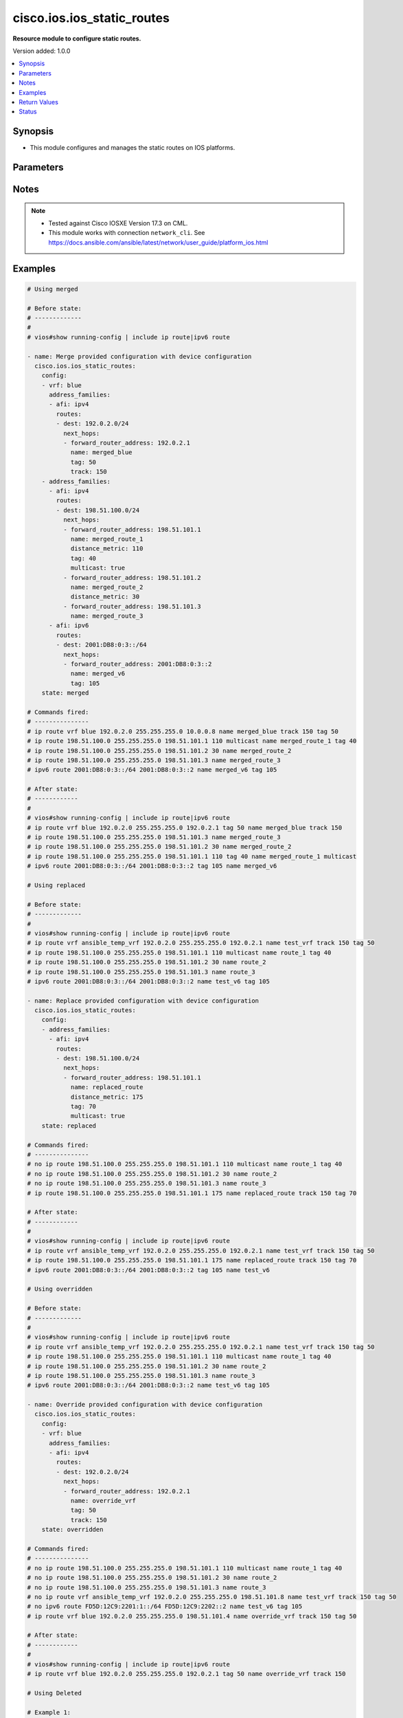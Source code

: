 .. _cisco.ios.ios_static_routes_module:


***************************
cisco.ios.ios_static_routes
***************************

**Resource module to configure static routes.**


Version added: 1.0.0

.. contents::
   :local:
   :depth: 1


Synopsis
--------
- This module configures and manages the static routes on IOS platforms.




Parameters
----------

.. raw:: html

    <table  border=0 cellpadding=0 class="documentation-table">
        <tr>
            <th colspan="5">Parameter</th>
            <th>Choices/<font color="blue">Defaults</font></th>
            <th width="100%">Comments</th>
        </tr>
            <tr>
                <td colspan="5">
                    <div class="ansibleOptionAnchor" id="parameter-"></div>
                    <b>config</b>
                    <a class="ansibleOptionLink" href="#parameter-" title="Permalink to this option"></a>
                    <div style="font-size: small">
                        <span style="color: purple">list</span>
                         / <span style="color: purple">elements=dictionary</span>
                    </div>
                </td>
                <td>
                </td>
                <td>
                        <div>A dictionary of static route options</div>
                </td>
            </tr>
                                <tr>
                    <td class="elbow-placeholder"></td>
                <td colspan="4">
                    <div class="ansibleOptionAnchor" id="parameter-"></div>
                    <b>address_families</b>
                    <a class="ansibleOptionLink" href="#parameter-" title="Permalink to this option"></a>
                    <div style="font-size: small">
                        <span style="color: purple">list</span>
                         / <span style="color: purple">elements=dictionary</span>
                    </div>
                </td>
                <td>
                </td>
                <td>
                        <div>Address family to use for the static routes</div>
                </td>
            </tr>
                                <tr>
                    <td class="elbow-placeholder"></td>
                    <td class="elbow-placeholder"></td>
                <td colspan="3">
                    <div class="ansibleOptionAnchor" id="parameter-"></div>
                    <b>afi</b>
                    <a class="ansibleOptionLink" href="#parameter-" title="Permalink to this option"></a>
                    <div style="font-size: small">
                        <span style="color: purple">string</span>
                         / <span style="color: red">required</span>
                    </div>
                </td>
                <td>
                        <ul style="margin: 0; padding: 0"><b>Choices:</b>
                                    <li>ipv4</li>
                                    <li>ipv6</li>
                        </ul>
                </td>
                <td>
                        <div>Top level address family indicator.</div>
                </td>
            </tr>
            <tr>
                    <td class="elbow-placeholder"></td>
                    <td class="elbow-placeholder"></td>
                <td colspan="3">
                    <div class="ansibleOptionAnchor" id="parameter-"></div>
                    <b>routes</b>
                    <a class="ansibleOptionLink" href="#parameter-" title="Permalink to this option"></a>
                    <div style="font-size: small">
                        <span style="color: purple">list</span>
                         / <span style="color: purple">elements=dictionary</span>
                    </div>
                </td>
                <td>
                </td>
                <td>
                        <div>Configuring static route</div>
                </td>
            </tr>
                                <tr>
                    <td class="elbow-placeholder"></td>
                    <td class="elbow-placeholder"></td>
                    <td class="elbow-placeholder"></td>
                <td colspan="2">
                    <div class="ansibleOptionAnchor" id="parameter-"></div>
                    <b>dest</b>
                    <a class="ansibleOptionLink" href="#parameter-" title="Permalink to this option"></a>
                    <div style="font-size: small">
                        <span style="color: purple">string</span>
                         / <span style="color: red">required</span>
                    </div>
                </td>
                <td>
                </td>
                <td>
                        <div>Destination prefix with its subnet mask</div>
                </td>
            </tr>
            <tr>
                    <td class="elbow-placeholder"></td>
                    <td class="elbow-placeholder"></td>
                    <td class="elbow-placeholder"></td>
                <td colspan="2">
                    <div class="ansibleOptionAnchor" id="parameter-"></div>
                    <b>next_hops</b>
                    <a class="ansibleOptionLink" href="#parameter-" title="Permalink to this option"></a>
                    <div style="font-size: small">
                        <span style="color: purple">list</span>
                         / <span style="color: purple">elements=dictionary</span>
                    </div>
                </td>
                <td>
                </td>
                <td>
                        <div>next hop address or interface</div>
                </td>
            </tr>
                                <tr>
                    <td class="elbow-placeholder"></td>
                    <td class="elbow-placeholder"></td>
                    <td class="elbow-placeholder"></td>
                    <td class="elbow-placeholder"></td>
                <td colspan="1">
                    <div class="ansibleOptionAnchor" id="parameter-"></div>
                    <b>dhcp</b>
                    <a class="ansibleOptionLink" href="#parameter-" title="Permalink to this option"></a>
                    <div style="font-size: small">
                        <span style="color: purple">boolean</span>
                    </div>
                </td>
                <td>
                        <ul style="margin: 0; padding: 0"><b>Choices:</b>
                                    <li>no</li>
                                    <li>yes</li>
                        </ul>
                </td>
                <td>
                        <div>Default gateway obtained from DHCP</div>
                </td>
            </tr>
            <tr>
                    <td class="elbow-placeholder"></td>
                    <td class="elbow-placeholder"></td>
                    <td class="elbow-placeholder"></td>
                    <td class="elbow-placeholder"></td>
                <td colspan="1">
                    <div class="ansibleOptionAnchor" id="parameter-"></div>
                    <b>distance_metric</b>
                    <a class="ansibleOptionLink" href="#parameter-" title="Permalink to this option"></a>
                    <div style="font-size: small">
                        <span style="color: purple">integer</span>
                    </div>
                </td>
                <td>
                </td>
                <td>
                        <div>Distance metric for this route</div>
                </td>
            </tr>
            <tr>
                    <td class="elbow-placeholder"></td>
                    <td class="elbow-placeholder"></td>
                    <td class="elbow-placeholder"></td>
                    <td class="elbow-placeholder"></td>
                <td colspan="1">
                    <div class="ansibleOptionAnchor" id="parameter-"></div>
                    <b>forward_router_address</b>
                    <a class="ansibleOptionLink" href="#parameter-" title="Permalink to this option"></a>
                    <div style="font-size: small">
                        <span style="color: purple">string</span>
                    </div>
                </td>
                <td>
                </td>
                <td>
                        <div>Forwarding router&#x27;s address</div>
                </td>
            </tr>
            <tr>
                    <td class="elbow-placeholder"></td>
                    <td class="elbow-placeholder"></td>
                    <td class="elbow-placeholder"></td>
                    <td class="elbow-placeholder"></td>
                <td colspan="1">
                    <div class="ansibleOptionAnchor" id="parameter-"></div>
                    <b>global</b>
                    <a class="ansibleOptionLink" href="#parameter-" title="Permalink to this option"></a>
                    <div style="font-size: small">
                        <span style="color: purple">boolean</span>
                    </div>
                </td>
                <td>
                        <ul style="margin: 0; padding: 0"><b>Choices:</b>
                                    <li>no</li>
                                    <li>yes</li>
                        </ul>
                </td>
                <td>
                        <div>Next hop address is global</div>
                </td>
            </tr>
            <tr>
                    <td class="elbow-placeholder"></td>
                    <td class="elbow-placeholder"></td>
                    <td class="elbow-placeholder"></td>
                    <td class="elbow-placeholder"></td>
                <td colspan="1">
                    <div class="ansibleOptionAnchor" id="parameter-"></div>
                    <b>interface</b>
                    <a class="ansibleOptionLink" href="#parameter-" title="Permalink to this option"></a>
                    <div style="font-size: small">
                        <span style="color: purple">string</span>
                    </div>
                </td>
                <td>
                </td>
                <td>
                        <div>Interface for directly connected static routes</div>
                </td>
            </tr>
            <tr>
                    <td class="elbow-placeholder"></td>
                    <td class="elbow-placeholder"></td>
                    <td class="elbow-placeholder"></td>
                    <td class="elbow-placeholder"></td>
                <td colspan="1">
                    <div class="ansibleOptionAnchor" id="parameter-"></div>
                    <b>multicast</b>
                    <a class="ansibleOptionLink" href="#parameter-" title="Permalink to this option"></a>
                    <div style="font-size: small">
                        <span style="color: purple">boolean</span>
                    </div>
                </td>
                <td>
                        <ul style="margin: 0; padding: 0"><b>Choices:</b>
                                    <li>no</li>
                                    <li>yes</li>
                        </ul>
                </td>
                <td>
                        <div>multicast route</div>
                </td>
            </tr>
            <tr>
                    <td class="elbow-placeholder"></td>
                    <td class="elbow-placeholder"></td>
                    <td class="elbow-placeholder"></td>
                    <td class="elbow-placeholder"></td>
                <td colspan="1">
                    <div class="ansibleOptionAnchor" id="parameter-"></div>
                    <b>name</b>
                    <a class="ansibleOptionLink" href="#parameter-" title="Permalink to this option"></a>
                    <div style="font-size: small">
                        <span style="color: purple">string</span>
                    </div>
                </td>
                <td>
                </td>
                <td>
                        <div>Specify name of the next hop</div>
                </td>
            </tr>
            <tr>
                    <td class="elbow-placeholder"></td>
                    <td class="elbow-placeholder"></td>
                    <td class="elbow-placeholder"></td>
                    <td class="elbow-placeholder"></td>
                <td colspan="1">
                    <div class="ansibleOptionAnchor" id="parameter-"></div>
                    <b>permanent</b>
                    <a class="ansibleOptionLink" href="#parameter-" title="Permalink to this option"></a>
                    <div style="font-size: small">
                        <span style="color: purple">boolean</span>
                    </div>
                </td>
                <td>
                        <ul style="margin: 0; padding: 0"><b>Choices:</b>
                                    <li>no</li>
                                    <li>yes</li>
                        </ul>
                </td>
                <td>
                        <div>permanent route</div>
                </td>
            </tr>
            <tr>
                    <td class="elbow-placeholder"></td>
                    <td class="elbow-placeholder"></td>
                    <td class="elbow-placeholder"></td>
                    <td class="elbow-placeholder"></td>
                <td colspan="1">
                    <div class="ansibleOptionAnchor" id="parameter-"></div>
                    <b>tag</b>
                    <a class="ansibleOptionLink" href="#parameter-" title="Permalink to this option"></a>
                    <div style="font-size: small">
                        <span style="color: purple">integer</span>
                    </div>
                </td>
                <td>
                </td>
                <td>
                        <div>Set tag for this route</div>
                        <div>Refer to vendor documentation for valid values.</div>
                </td>
            </tr>
            <tr>
                    <td class="elbow-placeholder"></td>
                    <td class="elbow-placeholder"></td>
                    <td class="elbow-placeholder"></td>
                    <td class="elbow-placeholder"></td>
                <td colspan="1">
                    <div class="ansibleOptionAnchor" id="parameter-"></div>
                    <b>track</b>
                    <a class="ansibleOptionLink" href="#parameter-" title="Permalink to this option"></a>
                    <div style="font-size: small">
                        <span style="color: purple">integer</span>
                    </div>
                </td>
                <td>
                </td>
                <td>
                        <div>Install route depending on tracked item with tracked object number.</div>
                        <div>Tracking does not support multicast</div>
                        <div>Refer to vendor documentation for valid values.</div>
                </td>
            </tr>
            <tr>
                    <td class="elbow-placeholder"></td>
                    <td class="elbow-placeholder"></td>
                    <td class="elbow-placeholder"></td>
                    <td class="elbow-placeholder"></td>
                <td colspan="1">
                    <div class="ansibleOptionAnchor" id="parameter-"></div>
                    <b>unicast</b>
                    <a class="ansibleOptionLink" href="#parameter-" title="Permalink to this option"></a>
                    <div style="font-size: small">
                        <span style="color: purple">boolean</span>
                    </div>
                </td>
                <td>
                        <ul style="margin: 0; padding: 0"><b>Choices:</b>
                                    <li>no</li>
                                    <li>yes</li>
                        </ul>
                </td>
                <td>
                        <div>unicast route (ipv6 specific)</div>
                </td>
            </tr>

            <tr>
                    <td class="elbow-placeholder"></td>
                    <td class="elbow-placeholder"></td>
                    <td class="elbow-placeholder"></td>
                <td colspan="2">
                    <div class="ansibleOptionAnchor" id="parameter-"></div>
                    <b>topology</b>
                    <a class="ansibleOptionLink" href="#parameter-" title="Permalink to this option"></a>
                    <div style="font-size: small">
                        <span style="color: purple">string</span>
                    </div>
                </td>
                <td>
                </td>
                <td>
                        <div>Configure static route for a Topology Routing/Forwarding instance</div>
                        <div>NOTE, VRF and Topology can be used together only with Multicast and Topology should pre-exist before it can be used</div>
                </td>
            </tr>


            <tr>
                    <td class="elbow-placeholder"></td>
                <td colspan="4">
                    <div class="ansibleOptionAnchor" id="parameter-"></div>
                    <b>vrf</b>
                    <a class="ansibleOptionLink" href="#parameter-" title="Permalink to this option"></a>
                    <div style="font-size: small">
                        <span style="color: purple">string</span>
                    </div>
                </td>
                <td>
                </td>
                <td>
                        <div>IP VPN Routing/Forwarding instance name.</div>
                        <div>NOTE, In case of IPV4/IPV6 VRF routing table should pre-exist before configuring.</div>
                        <div>NOTE, if the vrf information is not provided then the routes shall be configured under global vrf.</div>
                </td>
            </tr>

            <tr>
                <td colspan="5">
                    <div class="ansibleOptionAnchor" id="parameter-"></div>
                    <b>running_config</b>
                    <a class="ansibleOptionLink" href="#parameter-" title="Permalink to this option"></a>
                    <div style="font-size: small">
                        <span style="color: purple">string</span>
                    </div>
                </td>
                <td>
                </td>
                <td>
                        <div>This option is used only with state <em>parsed</em>.</div>
                        <div>The value of this option should be the output received from the IOS device by executing the command <b>show running-config | include ip route|ipv6 route</b>.</div>
                        <div>The state <em>parsed</em> reads the configuration from <code>running_config</code> option and transforms it into Ansible structured data as per the resource module&#x27;s argspec and the value is then returned in the <em>parsed</em> key within the result.</div>
                </td>
            </tr>
            <tr>
                <td colspan="5">
                    <div class="ansibleOptionAnchor" id="parameter-"></div>
                    <b>state</b>
                    <a class="ansibleOptionLink" href="#parameter-" title="Permalink to this option"></a>
                    <div style="font-size: small">
                        <span style="color: purple">string</span>
                    </div>
                </td>
                <td>
                        <ul style="margin: 0; padding: 0"><b>Choices:</b>
                                    <li><div style="color: blue"><b>merged</b>&nbsp;&larr;</div></li>
                                    <li>replaced</li>
                                    <li>overridden</li>
                                    <li>deleted</li>
                                    <li>gathered</li>
                                    <li>rendered</li>
                                    <li>parsed</li>
                        </ul>
                </td>
                <td>
                        <div>The state the configuration should be left in</div>
                        <div>The states <em>rendered</em>, <em>gathered</em> and <em>parsed</em> does not perform any change on the device.</div>
                        <div>The state <em>rendered</em> will transform the configuration in <code>config</code> option to platform specific CLI commands which will be returned in the <em>rendered</em> key within the result. For state <em>rendered</em> active connection to remote host is not required.</div>
                        <div>The state <em>gathered</em> will fetch the running configuration from device and transform it into structured data in the format as per the resource module argspec and the value is returned in the <em>gathered</em> key within the result.</div>
                        <div>The state <em>parsed</em> reads the configuration from <code>running_config</code> option and transforms it into JSON format as per the resource module parameters and the value is returned in the <em>parsed</em> key within the result. The value of <code>running_config</code> option should be the same format as the output of command <em>show running-config | include ip route|ipv6 route</em> executed on device. For state <em>parsed</em> active connection to remote host is not required.</div>
                </td>
            </tr>
    </table>
    <br/>


Notes
-----

.. note::
   - Tested against Cisco IOSXE Version 17.3 on CML.
   - This module works with connection ``network_cli``. See https://docs.ansible.com/ansible/latest/network/user_guide/platform_ios.html



Examples
--------

.. code-block:: yaml

    # Using merged

    # Before state:
    # -------------
    #
    # vios#show running-config | include ip route|ipv6 route

    - name: Merge provided configuration with device configuration
      cisco.ios.ios_static_routes:
        config:
        - vrf: blue
          address_families:
          - afi: ipv4
            routes:
            - dest: 192.0.2.0/24
              next_hops:
              - forward_router_address: 192.0.2.1
                name: merged_blue
                tag: 50
                track: 150
        - address_families:
          - afi: ipv4
            routes:
            - dest: 198.51.100.0/24
              next_hops:
              - forward_router_address: 198.51.101.1
                name: merged_route_1
                distance_metric: 110
                tag: 40
                multicast: true
              - forward_router_address: 198.51.101.2
                name: merged_route_2
                distance_metric: 30
              - forward_router_address: 198.51.101.3
                name: merged_route_3
          - afi: ipv6
            routes:
            - dest: 2001:DB8:0:3::/64
              next_hops:
              - forward_router_address: 2001:DB8:0:3::2
                name: merged_v6
                tag: 105
        state: merged

    # Commands fired:
    # ---------------
    # ip route vrf blue 192.0.2.0 255.255.255.0 10.0.0.8 name merged_blue track 150 tag 50
    # ip route 198.51.100.0 255.255.255.0 198.51.101.1 110 multicast name merged_route_1 tag 40
    # ip route 198.51.100.0 255.255.255.0 198.51.101.2 30 name merged_route_2
    # ip route 198.51.100.0 255.255.255.0 198.51.101.3 name merged_route_3
    # ipv6 route 2001:DB8:0:3::/64 2001:DB8:0:3::2 name merged_v6 tag 105

    # After state:
    # ------------
    #
    # vios#show running-config | include ip route|ipv6 route
    # ip route vrf blue 192.0.2.0 255.255.255.0 192.0.2.1 tag 50 name merged_blue track 150
    # ip route 198.51.100.0 255.255.255.0 198.51.101.3 name merged_route_3
    # ip route 198.51.100.0 255.255.255.0 198.51.101.2 30 name merged_route_2
    # ip route 198.51.100.0 255.255.255.0 198.51.101.1 110 tag 40 name merged_route_1 multicast
    # ipv6 route 2001:DB8:0:3::/64 2001:DB8:0:3::2 tag 105 name merged_v6

    # Using replaced

    # Before state:
    # -------------
    #
    # vios#show running-config | include ip route|ipv6 route
    # ip route vrf ansible_temp_vrf 192.0.2.0 255.255.255.0 192.0.2.1 name test_vrf track 150 tag 50
    # ip route 198.51.100.0 255.255.255.0 198.51.101.1 110 multicast name route_1 tag 40
    # ip route 198.51.100.0 255.255.255.0 198.51.101.2 30 name route_2
    # ip route 198.51.100.0 255.255.255.0 198.51.101.3 name route_3
    # ipv6 route 2001:DB8:0:3::/64 2001:DB8:0:3::2 name test_v6 tag 105

    - name: Replace provided configuration with device configuration
      cisco.ios.ios_static_routes:
        config:
        - address_families:
          - afi: ipv4
            routes:
            - dest: 198.51.100.0/24
              next_hops:
              - forward_router_address: 198.51.101.1
                name: replaced_route
                distance_metric: 175
                tag: 70
                multicast: true
        state: replaced

    # Commands fired:
    # ---------------
    # no ip route 198.51.100.0 255.255.255.0 198.51.101.1 110 multicast name route_1 tag 40
    # no ip route 198.51.100.0 255.255.255.0 198.51.101.2 30 name route_2
    # no ip route 198.51.100.0 255.255.255.0 198.51.101.3 name route_3
    # ip route 198.51.100.0 255.255.255.0 198.51.101.1 175 name replaced_route track 150 tag 70

    # After state:
    # ------------
    #
    # vios#show running-config | include ip route|ipv6 route
    # ip route vrf ansible_temp_vrf 192.0.2.0 255.255.255.0 192.0.2.1 name test_vrf track 150 tag 50
    # ip route 198.51.100.0 255.255.255.0 198.51.101.1 175 name replaced_route track 150 tag 70
    # ipv6 route 2001:DB8:0:3::/64 2001:DB8:0:3::2 tag 105 name test_v6

    # Using overridden

    # Before state:
    # -------------
    #
    # vios#show running-config | include ip route|ipv6 route
    # ip route vrf ansible_temp_vrf 192.0.2.0 255.255.255.0 192.0.2.1 name test_vrf track 150 tag 50
    # ip route 198.51.100.0 255.255.255.0 198.51.101.1 110 multicast name route_1 tag 40
    # ip route 198.51.100.0 255.255.255.0 198.51.101.2 30 name route_2
    # ip route 198.51.100.0 255.255.255.0 198.51.101.3 name route_3
    # ipv6 route 2001:DB8:0:3::/64 2001:DB8:0:3::2 name test_v6 tag 105

    - name: Override provided configuration with device configuration
      cisco.ios.ios_static_routes:
        config:
        - vrf: blue
          address_families:
          - afi: ipv4
            routes:
            - dest: 192.0.2.0/24
              next_hops:
              - forward_router_address: 192.0.2.1
                name: override_vrf
                tag: 50
                track: 150
        state: overridden

    # Commands fired:
    # ---------------
    # no ip route 198.51.100.0 255.255.255.0 198.51.101.1 110 multicast name route_1 tag 40
    # no ip route 198.51.100.0 255.255.255.0 198.51.101.2 30 name route_2
    # no ip route 198.51.100.0 255.255.255.0 198.51.101.3 name route_3
    # no ip route vrf ansible_temp_vrf 192.0.2.0 255.255.255.0 198.51.101.8 name test_vrf track 150 tag 50
    # no ipv6 route FD5D:12C9:2201:1::/64 FD5D:12C9:2202::2 name test_v6 tag 105
    # ip route vrf blue 192.0.2.0 255.255.255.0 198.51.101.4 name override_vrf track 150 tag 50

    # After state:
    # ------------
    #
    # vios#show running-config | include ip route|ipv6 route
    # ip route vrf blue 192.0.2.0 255.255.255.0 192.0.2.1 tag 50 name override_vrf track 150

    # Using Deleted

    # Example 1:
    # ----------
    # To delete the exact static routes, with all the static routes explicitly mentioned in want

    # Before state:
    # -------------
    #
    # vios#show running-config | include ip route|ipv6 route
    # ip route vrf ansible_temp_vrf 192.0.2.0 255.255.255.0 192.0.2.1 name test_vrf track 150 tag 50
    # ip route 198.51.100.0 255.255.255.0 198.51.101.1 110 multicast name route_1 tag 40
    # ip route 198.51.100.0 255.255.255.0 198.51.101.2 30 name route_2
    # ip route 198.51.100.0 255.255.255.0 198.51.101.3 name route_3
    # ipv6 route 2001:DB8:0:3::/64 2001:DB8:0:3::2 name test_v6 tag 105

    - name: Delete provided configuration from the device configuration
      cisco.ios.ios_static_routes:
        config:
        - vrf: ansible_temp_vrf
          address_families:
          - afi: ipv4
            routes:
            - dest: 192.0.2.0/24
              next_hops:
              - forward_router_address: 192.0.2.1
                name: test_vrf
                tag: 50
                track: 150
        - address_families:
          - afi: ipv4
            routes:
            - dest: 198.51.100.0/24
              next_hops:
              - forward_router_address: 198.51.101.1
                name: route_1
                distance_metric: 110
                tag: 40
                multicast: true
              - forward_router_address: 198.51.101.2
                name: route_2
                distance_metric: 30
              - forward_router_address: 198.51.101.3
                name: route_3
          - afi: ipv6
            routes:
            - dest: 2001:DB8:0:3::/64
              next_hops:
              - forward_router_address: 2001:DB8:0:3::2
                name: test_v6
                tag: 105
        state: deleted

    # Commands fired:
    # ---------------
    # no ip route vrf ansible_temp_vrf 192.0.2.0 255.255.255.0 198.51.101.8 name test_vrf track 150 tag 50
    # no ip route 198.51.100.0 255.255.255.0 198.51.101.1 110 multicast name route_1 tag 40
    # no ip route 198.51.100.0 255.255.255.0 198.51.101.2 30 name route_2
    # no ip route 198.51.100.0 255.255.255.0 198.51.101.3 name route_3
    # no ipv6 route FD5D:12C9:2201:1::/64 FD5D:12C9:2202::2 name test_v6 tag 105

    # After state:
    # ------------
    #
    # vios#show running-config | include ip route|ipv6 route

    # Example 2:
    # ----------
    # To delete the destination specific static routes

    # Before state:
    # -------------
    #
    # vios#show running-config | include ip route|ipv6 route
    # ip route vrf ansible_temp_vrf 192.0.2.0 255.255.255.0 192.0.2.1 name test_vrf track 150 tag 50
    # ip route 198.51.100.0 255.255.255.0 198.51.101.1 110 multicast name route_1 tag 40
    # ip route 198.51.100.0 255.255.255.0 198.51.101.2 30 name route_2
    # ip route 198.51.100.0 255.255.255.0 198.51.101.3 name route_3
    # ipv6 route 2001:DB8:0:3::/64 2001:DB8:0:3::2 name test_v6 tag 105

    - name: Delete provided configuration from the device configuration
      cisco.ios.ios_static_routes:
        config:
        - address_families:
          - afi: ipv4
            routes:
            - dest: 198.51.100.0/24
        state: deleted

    # Commands fired:
    # ---------------
    # no ip route 198.51.100.0 255.255.255.0 198.51.101.3 name route_3
    # no ip route 198.51.100.0 255.255.255.0 198.51.101.2 30 name route_2
    # no ip route 198.51.100.0 255.255.255.0 198.51.101.1 110 tag 40 name route_1 multicast

    # After state:
    # ------------
    #
    # vios#show running-config | include ip route|ipv6 route
    # ip route vrf ansible_temp_vrf 192.0.2.0 255.255.255.0 192.0.2.1 tag 50 name test_vrf track 150
    # ipv6 route 2001:DB8:0:3::/64 2001:DB8:0:3::2 tag 105 name test_v6


    # Example 3:
    # ----------
    # To delete the vrf specific static routes

    # Before state:
    # -------------
    #
    # vios#show running-config | include ip route|ipv6 route
    # ip route vrf ansible_temp_vrf 192.0.2.0 255.255.255.0 192.0.2.1 name test_vrf track 150 tag 50
    # ip route 198.51.100.0 255.255.255.0 198.51.101.1 110 multicast name route_1 tag 40
    # ip route 198.51.100.0 255.255.255.0 198.51.101.2 30 name route_2
    # ip route 198.51.100.0 255.255.255.0 198.51.101.3 name route_3
    # ipv6 route 2001:DB8:0:3::/64 2001:DB8:0:3::2 name test_v6 tag 105

    - name: Delete provided configuration from the device configuration
      cisco.ios.ios_static_routes:
        config:
        - vrf: ansible_temp_vrf
        state: deleted

    # Commands fired:
    # ---------------
    # no ip route vrf ansible_temp_vrf 192.0.2.0 255.255.255.0 192.0.2.1 name test_vrf track 150 tag 50

    # After state:
    # ------------
    #
    # vios#show running-config | include ip route|ipv6 route
    # ip route 198.51.100.0 255.255.255.0 198.51.101.3 name route_3
    # ip route 198.51.100.0 255.255.255.0 198.51.101.2 30 name route_2
    # ip route 198.51.100.0 255.255.255.0 198.51.101.1 110 tag 40 name route_1 multicast
    # ipv6 route 2001:DB8:0:3::/64 2001:DB8:0:3::2 tag 105 name test_v6

    # Using Deleted without any config passed
    #"(NOTE: This will delete all of configured resource module attributes from each configured interface)"

    # Before state:
    # -------------
    #
    # vios#show running-config | include ip route|ipv6 route
    # ip route vrf ansible_temp_vrf 192.0.2.0 255.255.255.0 192.0.2.1 name test_vrf track 150 tag 50
    # ip route 198.51.100.0 255.255.255.0 198.51.101.1 110 multicast name route_1 tag 40
    # ip route 198.51.100.0 255.255.255.0 198.51.101.2 30 name route_2
    # ip route 198.51.100.0 255.255.255.0 198.51.101.3 name route_3
    # ipv6 route 2001:DB8:0:3::/64 2001:DB8:0:3::2 name test_v6 tag 105

    - name: Delete ALL configured IOS static routes
      cisco.ios.ios_static_routes:
        state: deleted

    # Commands fired:
    # ---------------
    # no ip route vrf ansible_temp_vrf 192.0.2.0 255.255.255.0 192.0.2.1 tag 50 name test_vrf track 150
    # no ip route 198.51.100.0 255.255.255.0 198.51.101.3 name route_3
    # no ip route 198.51.100.0 255.255.255.0 198.51.101.2 30 name route_2
    # no ip route 198.51.100.0 255.255.255.0 198.51.101.1 110 tag 40 name route_1 multicast
    # no ipv6 route 2001:DB8:0:3::/64 2001:DB8:0:3::2 tag 105 name test_v6

    # After state:
    # -------------
    #
    # vios#show running-config | include ip route|ipv6 route
    #

    # Using gathered

    # Before state:
    # -------------
    #
    # vios#show running-config | include ip route|ipv6 route
    # ip route vrf ansible_temp_vrf 192.0.2.0 255.255.255.0 192.0.2.1 name test_vrf track 150 tag 50
    # ip route 198.51.100.0 255.255.255.0 198.51.101.1 110 multicast name route_1 tag 40
    # ip route 198.51.100.0 255.255.255.0 198.51.101.2 30 name route_2
    # ip route 198.51.100.0 255.255.255.0 198.51.101.3 name route_3
    # ipv6 route 2001:DB8:0:3::/64 2001:DB8:0:3::2 name test_v6 tag 105

    - name: Gather listed static routes with provided configurations
      cisco.ios.ios_static_routes:
        config:
        state: gathered

    # Module Execution Result:
    # ------------------------
    #
    # "gathered": [
    #         {
    #             "address_families": [
    #                 {
    #                     "afi": "ipv4",
    #                     "routes": [
    #                         {
    #                             "dest": "192.0.2.0/24",
    #                             "next_hops": [
    #                                 {
    #                                     "forward_router_address": "192.0.2.1",
    #                                     "name": "test_vrf",
    #                                     "tag": 50,
    #                                     "track": 150
    #                                 }
    #                             ]
    #                         }
    #                     ]
    #                 }
    #             ],
    #             "vrf": "ansible_temp_vrf"
    #         },
    #         {
    #             "address_families": [
    #                 {
    #                     "afi": "ipv6",
    #                     "routes": [
    #                         {
    #                             "dest": "2001:DB8:0:3::/64",
    #                             "next_hops": [
    #                                 {
    #                                     "forward_router_address": "2001:DB8:0:3::2",
    #                                     "name": "test_v6",
    #                                     "tag": 105
    #                                 }
    #                             ]
    #                         }
    #                     ]
    #                 },
    #                 {
    #                     "afi": "ipv4",
    #                     "routes": [
    #                         {
    #                             "dest": "198.51.100.0/24",
    #                             "next_hops": [
    #                                 {
    #                                     "distance_metric": 110,
    #                                     "forward_router_address": "198.51.101.1",
    #                                     "multicast": true,
    #                                     "name": "route_1",
    #                                     "tag": 40
    #                                 },
    #                                 {
    #                                     "distance_metric": 30,
    #                                     "forward_router_address": "198.51.101.2",
    #                                     "name": "route_2"
    #                                 },
    #                                 {
    #                                     "forward_router_address": "198.51.101.3",
    #                                     "name": "route_3"
    #                                 }
    #                             ]
    #                         }
    #                     ]
    #                 }
    #             ]
    #         }
    #     ]

    # After state:
    # ------------
    #
    # vios#show running-config | include ip route|ipv6 route
    # ip route vrf ansible_temp_vrf 192.0.2.0 255.255.255.0 192.0.2.1 name test_vrf track 150 tag 50
    # ip route 198.51.100.0 255.255.255.0 198.51.101.1 110 multicast name route_1 tag 40
    # ip route 198.51.100.0 255.255.255.0 198.51.101.2 30 name route_2
    # ip route 198.51.100.0 255.255.255.0 198.51.101.3 name route_3
    # ipv6 route 2001:DB8:0:3::/64 2001:DB8:0:3::2 name test_v6 tag 105

    # Using rendered

    - name: Render the commands for provided  configuration
      cisco.ios.ios_static_routes:
        config:
        - vrf: ansible_temp_vrf
          address_families:
          - afi: ipv4
            routes:
            - dest: 192.0.2.0/24
              next_hops:
              - forward_router_address: 192.0.2.1
                name: test_vrf
                tag: 50
                track: 150
        - address_families:
          - afi: ipv4
            routes:
            - dest: 198.51.100.0/24
              next_hops:
              - forward_router_address: 198.51.101.1
                name: route_1
                distance_metric: 110
                tag: 40
                multicast: true
              - forward_router_address: 198.51.101.2
                name: route_2
                distance_metric: 30
              - forward_router_address: 198.51.101.3
                name: route_3
          - afi: ipv6
            routes:
            - dest: 2001:DB8:0:3::/64
              next_hops:
              - forward_router_address: 2001:DB8:0:3::2
                name: test_v6
                tag: 105
        state: rendered

    # Module Execution Result:
    # ------------------------
    #
    # "rendered": [
    #         "ip route vrf ansible_temp_vrf 192.0.2.0 255.255.255.0 192.0.2.1 name test_vrf track 150 tag 50",
    #         "ip route 198.51.100.0 255.255.255.0 198.51.101.1 110 multicast name route_1 tag 40",
    #         "ip route 198.51.100.0 255.255.255.0 198.51.101.2 30 name route_2",
    #         "ip route 198.51.100.0 255.255.255.0 198.51.101.3 name route_3",
    #         "ipv6 route 2001:DB8:0:3::/64 2001:DB8:0:3::2 name test_v6 tag 105"
    #     ]



Return Values
-------------
Common return values are documented `here <https://docs.ansible.com/ansible/latest/reference_appendices/common_return_values.html#common-return-values>`_, the following are the fields unique to this module:

.. raw:: html

    <table border=0 cellpadding=0 class="documentation-table">
        <tr>
            <th colspan="1">Key</th>
            <th>Returned</th>
            <th width="100%">Description</th>
        </tr>
            <tr>
                <td colspan="1">
                    <div class="ansibleOptionAnchor" id="return-"></div>
                    <b>after</b>
                    <a class="ansibleOptionLink" href="#return-" title="Permalink to this return value"></a>
                    <div style="font-size: small">
                      <span style="color: purple">list</span>
                    </div>
                </td>
                <td>when changed</td>
                <td>
                            <div>The configuration as structured data after module completion.</div>
                    <br/>
                        <div style="font-size: smaller"><b>Sample:</b></div>
                        <div style="font-size: smaller; color: blue; word-wrap: break-word; word-break: break-all;">The configuration returned will always be in the same format of the parameters above.</div>
                </td>
            </tr>
            <tr>
                <td colspan="1">
                    <div class="ansibleOptionAnchor" id="return-"></div>
                    <b>before</b>
                    <a class="ansibleOptionLink" href="#return-" title="Permalink to this return value"></a>
                    <div style="font-size: small">
                      <span style="color: purple">list</span>
                    </div>
                </td>
                <td>always</td>
                <td>
                            <div>The configuration as structured data prior to module invocation.</div>
                    <br/>
                        <div style="font-size: smaller"><b>Sample:</b></div>
                        <div style="font-size: smaller; color: blue; word-wrap: break-word; word-break: break-all;">The configuration returned will always be in the same format of the parameters above.</div>
                </td>
            </tr>
            <tr>
                <td colspan="1">
                    <div class="ansibleOptionAnchor" id="return-"></div>
                    <b>commands</b>
                    <a class="ansibleOptionLink" href="#return-" title="Permalink to this return value"></a>
                    <div style="font-size: small">
                      <span style="color: purple">list</span>
                    </div>
                </td>
                <td>always</td>
                <td>
                            <div>The set of commands pushed to the remote device</div>
                    <br/>
                        <div style="font-size: smaller"><b>Sample:</b></div>
                        <div style="font-size: smaller; color: blue; word-wrap: break-word; word-break: break-all;">[&#x27;ip route vrf test 172.31.10.0 255.255.255.0 10.10.10.2 name new_test multicast&#x27;]</div>
                </td>
            </tr>
            <tr>
                <td colspan="1">
                    <div class="ansibleOptionAnchor" id="return-"></div>
                    <b>gathered</b>
                    <a class="ansibleOptionLink" href="#return-" title="Permalink to this return value"></a>
                    <div style="font-size: small">
                      <span style="color: purple">list</span>
                    </div>
                </td>
                <td>When <code>state</code> is <em>gathered</em></td>
                <td>
                            <div>The configuration as structured data transformed for the running configuration fetched from remote host</div>
                    <br/>
                        <div style="font-size: smaller"><b>Sample:</b></div>
                        <div style="font-size: smaller; color: blue; word-wrap: break-word; word-break: break-all;">The configuration returned will always be in the same format of the parameters above.</div>
                </td>
            </tr>
            <tr>
                <td colspan="1">
                    <div class="ansibleOptionAnchor" id="return-"></div>
                    <b>parsed</b>
                    <a class="ansibleOptionLink" href="#return-" title="Permalink to this return value"></a>
                    <div style="font-size: small">
                      <span style="color: purple">list</span>
                    </div>
                </td>
                <td>When <code>state</code> is <em>parsed</em></td>
                <td>
                            <div>The configuration as structured data transformed for the value of <code>running_config</code> option</div>
                    <br/>
                        <div style="font-size: smaller"><b>Sample:</b></div>
                        <div style="font-size: smaller; color: blue; word-wrap: break-word; word-break: break-all;">The configuration returned will always be in the same format of the parameters above.</div>
                </td>
            </tr>
            <tr>
                <td colspan="1">
                    <div class="ansibleOptionAnchor" id="return-"></div>
                    <b>rendered</b>
                    <a class="ansibleOptionLink" href="#return-" title="Permalink to this return value"></a>
                    <div style="font-size: small">
                      <span style="color: purple">list</span>
                    </div>
                </td>
                <td>When <code>state</code> is <em>rendered</em></td>
                <td>
                            <div>The set of CLI commands generated from the value in <code>config</code> option</div>
                    <br/>
                        <div style="font-size: smaller"><b>Sample:</b></div>
                        <div style="font-size: smaller; color: blue; word-wrap: break-word; word-break: break-all;">[&#x27;interface Ethernet1/1&#x27;, &#x27;mtu 1800&#x27;]</div>
                </td>
            </tr>
    </table>
    <br/><br/>


Status
------


Authors
~~~~~~~

- Sumit Jaiswal (@justjais)
